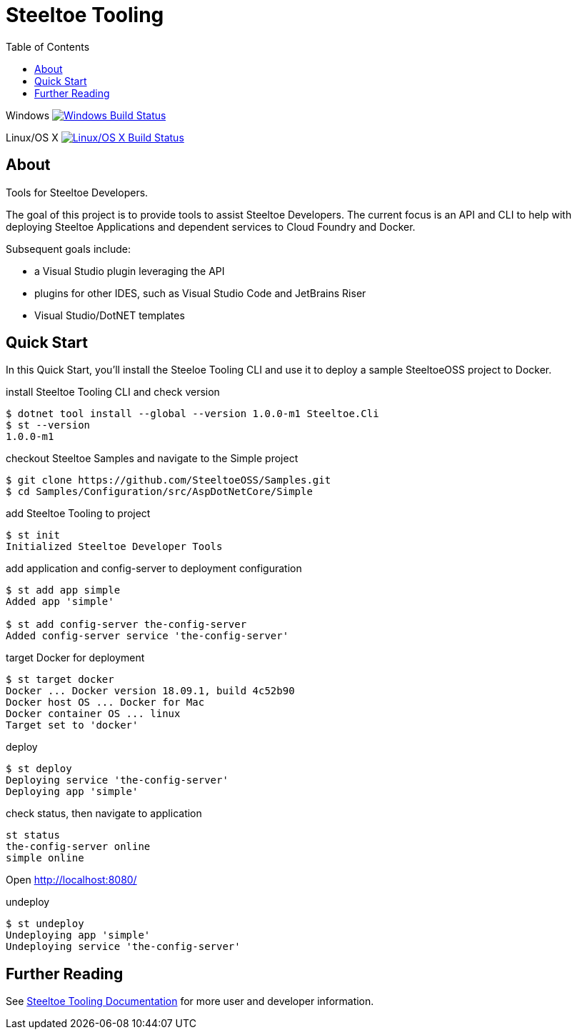 :branch: dev
:uri-build-windows: https://ci.appveyor.com/project/steeltoe/tooling/branch/{branch}
:uri-status-windows: https://ci.appveyor.com/api/projects/status/bpwhsnue8j7iiwpp/branch/{branch}?svg=true
:uri-build-linuxosx: https://travis-ci.org/SteeltoeOSS/Tooling
:uri-status-linuxosx: {uri-build-linuxosx}.svg?branch={branch}

= Steeltoe Tooling
:toc:
:toclevels: 2

Windows    image:{uri-status-windows}["Windows Build Status", link={uri-build-windows}]

Linux/OS X image:{uri-status-linuxosx}["Linux/OS X Build Status", link={uri-build-linuxosx}]

== About

Tools for Steeltoe Developers.

The goal of this project is to provide tools to assist Steeltoe Developers.
The current focus is an API and CLI to help with deploying Steeltoe Applications and dependent services to Cloud Foundry and Docker.

Subsequent goals include:

* a Visual Studio plugin leveraging the API
* plugins for other IDES, such as Visual Studio Code and JetBrains Riser
* Visual Studio/DotNET templates

== Quick Start

In this Quick Start, you'll install the Steeloe Tooling CLI and use it to deploy a sample SteeltoeOSS project to Docker.

.install Steeltoe Tooling CLI and check version
----
$ dotnet tool install --global --version 1.0.0-m1 Steeltoe.Cli
$ st --version
1.0.0-m1
----

.checkout Steeltoe Samples and navigate to the Simple project
----
$ git clone https://github.com/SteeltoeOSS/Samples.git
$ cd Samples/Configuration/src/AspDotNetCore/Simple
----

.add Steeltoe Tooling to project
----
$ st init
Initialized Steeltoe Developer Tools
----

.add application and config-server to deployment configuration
----
$ st add app simple
Added app 'simple'

$ st add config-server the-config-server
Added config-server service 'the-config-server'
----

.target Docker for deployment
----
$ st target docker
Docker ... Docker version 18.09.1, build 4c52b90
Docker host OS ... Docker for Mac
Docker container OS ... linux
Target set to 'docker'
----

.deploy
----
$ st deploy
Deploying service 'the-config-server'
Deploying app 'simple'
----

.check status, then navigate to application
----
st status
the-config-server online
simple online
----

Open http://localhost:8080/

.undeploy
----
$ st undeploy
Undeploying app 'simple'
Undeploying service 'the-config-server'
----

== Further Reading

See link:docs/[Steeltoe Tooling Documentation] for more user and developer information.
